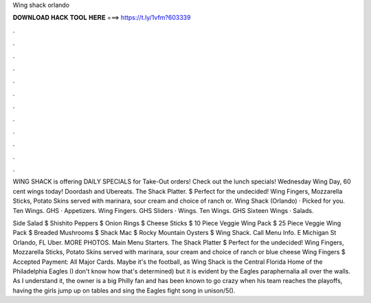 Wing shack orlando



𝐃𝐎𝐖𝐍𝐋𝐎𝐀𝐃 𝐇𝐀𝐂𝐊 𝐓𝐎𝐎𝐋 𝐇𝐄𝐑𝐄 ===> https://t.ly/1vfm?603339



.



.



.



.



.



.



.



.



.



.



.



.

WING SHACK is offering DAILY SPECIALS for Take-Out orders! Check out the lunch specials! Wednesday Wing Day, 60 cent wings today! Doordash and Ubereats. The Shack Platter. $ Perfect for the undecided! Wing Fingers, Mozzarella Sticks, Potato Skins served with marinara, sour cream and choice of ranch or. Wing Shack (Orlando) · Picked for you. Ten Wings. GHS · Appetizers. Wing Fingers. GHS Sliders · Wings. Ten Wings. GHS Sixteen Wings · Salads.

Side Salad $ Shishito Peppers $ Onion Rings $ Cheese Sticks $ 10 Piece Veggie Wing Pack $ 25 Piece Veggie Wing Pack $ Breaded Mushrooms $ Shack Mac $ Rocky Mountain Oysters $ Wing Shack. Call Menu Info. E Michigan St Orlando, FL Uber. MORE PHOTOS. Main Menu Starters. The Shack Platter $ Perfect for the undecided! Wing Fingers, Mozzarella Sticks, Potato Skins served with marinara, sour cream and choice of ranch or blue cheese Wing Fingers $ Accepted Payment: All Major Cards. Maybe it's the football, as Wing Shack is the Central Florida Home of the Philadelphia Eagles (I don't know how that's determined) but it is evident by the Eagles paraphernalia all over the walls. As I understand it, the owner is a big Philly fan and has been known to go crazy when his team reaches the playoffs, having the girls jump up on tables and sing the Eagles fight song in unison/5().
